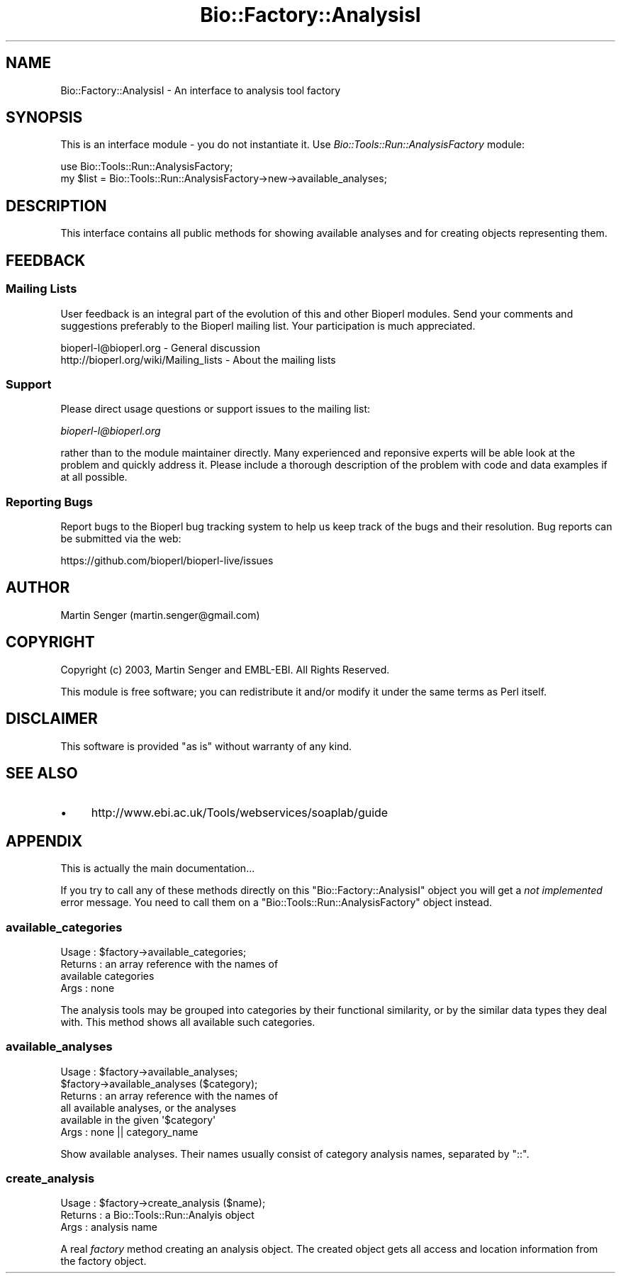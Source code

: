 .\" Automatically generated by Pod::Man 4.09 (Pod::Simple 3.35)
.\"
.\" Standard preamble:
.\" ========================================================================
.de Sp \" Vertical space (when we can't use .PP)
.if t .sp .5v
.if n .sp
..
.de Vb \" Begin verbatim text
.ft CW
.nf
.ne \\$1
..
.de Ve \" End verbatim text
.ft R
.fi
..
.\" Set up some character translations and predefined strings.  \*(-- will
.\" give an unbreakable dash, \*(PI will give pi, \*(L" will give a left
.\" double quote, and \*(R" will give a right double quote.  \*(C+ will
.\" give a nicer C++.  Capital omega is used to do unbreakable dashes and
.\" therefore won't be available.  \*(C` and \*(C' expand to `' in nroff,
.\" nothing in troff, for use with C<>.
.tr \(*W-
.ds C+ C\v'-.1v'\h'-1p'\s-2+\h'-1p'+\s0\v'.1v'\h'-1p'
.ie n \{\
.    ds -- \(*W-
.    ds PI pi
.    if (\n(.H=4u)&(1m=24u) .ds -- \(*W\h'-12u'\(*W\h'-12u'-\" diablo 10 pitch
.    if (\n(.H=4u)&(1m=20u) .ds -- \(*W\h'-12u'\(*W\h'-8u'-\"  diablo 12 pitch
.    ds L" ""
.    ds R" ""
.    ds C` ""
.    ds C' ""
'br\}
.el\{\
.    ds -- \|\(em\|
.    ds PI \(*p
.    ds L" ``
.    ds R" ''
.    ds C`
.    ds C'
'br\}
.\"
.\" Escape single quotes in literal strings from groff's Unicode transform.
.ie \n(.g .ds Aq \(aq
.el       .ds Aq '
.\"
.\" If the F register is >0, we'll generate index entries on stderr for
.\" titles (.TH), headers (.SH), subsections (.SS), items (.Ip), and index
.\" entries marked with X<> in POD.  Of course, you'll have to process the
.\" output yourself in some meaningful fashion.
.\"
.\" Avoid warning from groff about undefined register 'F'.
.de IX
..
.if !\nF .nr F 0
.if \nF>0 \{\
.    de IX
.    tm Index:\\$1\t\\n%\t"\\$2"
..
.    if !\nF==2 \{\
.        nr % 0
.        nr F 2
.    \}
.\}
.\" ========================================================================
.\"
.IX Title "Bio::Factory::AnalysisI 3pm"
.TH Bio::Factory::AnalysisI 3pm "2019-02-11" "perl v5.26.1" "User Contributed Perl Documentation"
.\" For nroff, turn off justification.  Always turn off hyphenation; it makes
.\" way too many mistakes in technical documents.
.if n .ad l
.nh
.SH "NAME"
Bio::Factory::AnalysisI \- An interface to analysis tool factory
.SH "SYNOPSIS"
.IX Header "SYNOPSIS"
This is an interface module \- you do not instantiate it.
Use \fIBio::Tools::Run::AnalysisFactory\fR module:
.PP
.Vb 2
\&  use Bio::Tools::Run::AnalysisFactory;
\&  my $list = Bio::Tools::Run::AnalysisFactory\->new\->available_analyses;
.Ve
.SH "DESCRIPTION"
.IX Header "DESCRIPTION"
This interface contains all public methods for showing available
analyses and for creating objects representing them.
.SH "FEEDBACK"
.IX Header "FEEDBACK"
.SS "Mailing Lists"
.IX Subsection "Mailing Lists"
User feedback is an integral part of the evolution of this and other
Bioperl modules. Send your comments and suggestions preferably to
the Bioperl mailing list.  Your participation is much appreciated.
.PP
.Vb 2
\&  bioperl\-l@bioperl.org                  \- General discussion
\&  http://bioperl.org/wiki/Mailing_lists  \- About the mailing lists
.Ve
.SS "Support"
.IX Subsection "Support"
Please direct usage questions or support issues to the mailing list:
.PP
\&\fIbioperl\-l@bioperl.org\fR
.PP
rather than to the module maintainer directly. Many experienced and 
reponsive experts will be able look at the problem and quickly 
address it. Please include a thorough description of the problem 
with code and data examples if at all possible.
.SS "Reporting Bugs"
.IX Subsection "Reporting Bugs"
Report bugs to the Bioperl bug tracking system to help us keep track
of the bugs and their resolution. Bug reports can be submitted via the
web:
.PP
.Vb 1
\&  https://github.com/bioperl/bioperl\-live/issues
.Ve
.SH "AUTHOR"
.IX Header "AUTHOR"
Martin Senger (martin.senger@gmail.com)
.SH "COPYRIGHT"
.IX Header "COPYRIGHT"
Copyright (c) 2003, Martin Senger and EMBL-EBI.
All Rights Reserved.
.PP
This module is free software; you can redistribute it and/or modify
it under the same terms as Perl itself.
.SH "DISCLAIMER"
.IX Header "DISCLAIMER"
This software is provided \*(L"as is\*(R" without warranty of any kind.
.SH "SEE ALSO"
.IX Header "SEE ALSO"
.IP "\(bu" 4
http://www.ebi.ac.uk/Tools/webservices/soaplab/guide
.SH "APPENDIX"
.IX Header "APPENDIX"
This is actually the main documentation...
.PP
If you try to call any of these methods directly on this
\&\f(CW\*(C`Bio::Factory::AnalysisI\*(C'\fR object you will get a \fInot implemented\fR
error message. You need to call them on a
\&\f(CW\*(C`Bio::Tools::Run::AnalysisFactory\*(C'\fR object instead.
.SS "available_categories"
.IX Subsection "available_categories"
.Vb 4
\& Usage   : $factory\->available_categories;
\& Returns : an array reference with the names of
\&           available categories
\& Args    : none
.Ve
.PP
The analysis tools may be grouped into categories by their functional
similarity, or by the similar data types they deal with. This method
shows all available such categories.
.SS "available_analyses"
.IX Subsection "available_analyses"
.Vb 6
\& Usage   : $factory\->available_analyses;
\&           $factory\->available_analyses ($category);
\& Returns : an array reference with the names of
\&           all available analyses, or the analyses
\&           available in the given \*(Aq$category\*(Aq
\& Args    : none || category_name
.Ve
.PP
Show available analyses. Their names usually consist of category
analysis names, separated by \f(CW\*(C`::\*(C'\fR.
.SS "create_analysis"
.IX Subsection "create_analysis"
.Vb 3
\& Usage   : $factory\->create_analysis ($name);
\& Returns : a Bio::Tools::Run::Analyis object
\& Args    : analysis name
.Ve
.PP
A real \fIfactory\fR method creating an analysis object. The created
object gets all access and location information from the factory
object.
